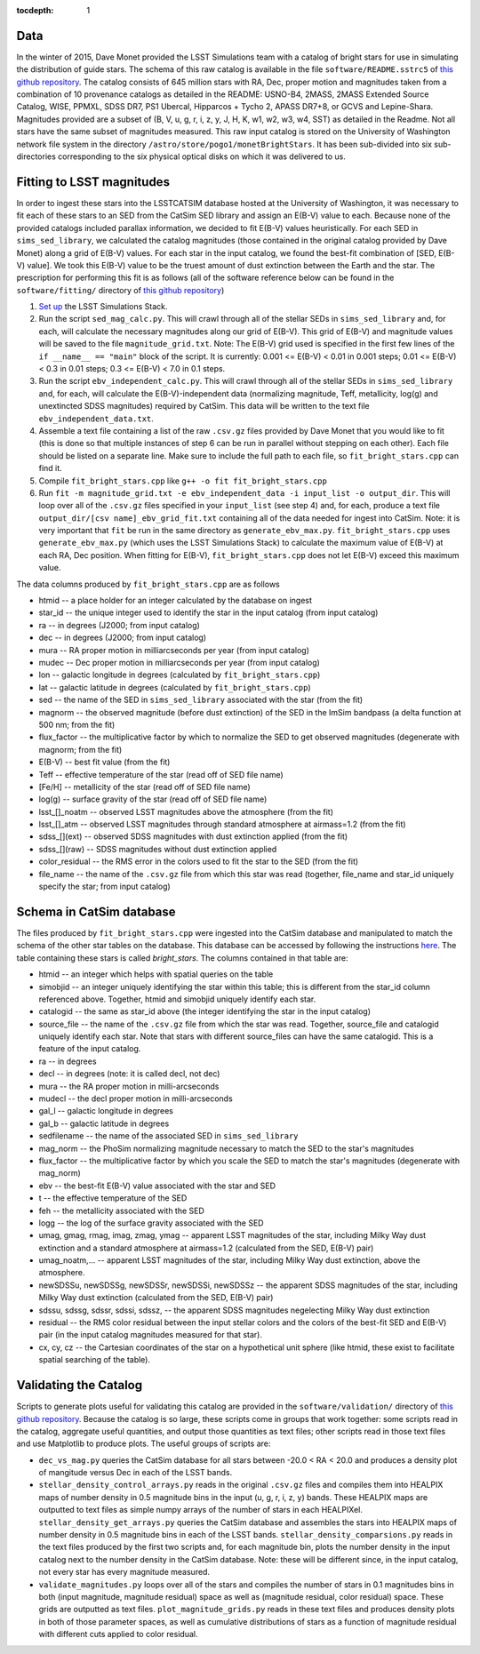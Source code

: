 ..
  Content of technical report.

  See http://docs.lsst.codes/en/latest/development/docs/rst_styleguide.html
  for a guide to reStructuredText writing.

  Do not put the title, authors or other metadata in this document;
  those are automatically added.

  Use the following syntax for sections:

  Sections
  ========

  and

  Subsections
  -----------

  and

  Subsubsections
  ^^^^^^^^^^^^^^

  To add images, add the image file (png, svg or jpeg preferred) to the
  _static/ directory. The reST syntax for adding the image is

  .. figure:: /_static/filename.ext
     :name: fig-label
     :target: http://target.link/url

     Caption text.

   Run: ``make html`` and ``open _build/html/index.html`` to preview your work.
   See the README at https://github.com/lsst-sqre/lsst-report-bootstrap or
   this repo's README for more info.

   Feel free to delete this instructional comment.

:tocdepth: 1

Data
====

In the winter of 2015, Dave Monet provided the LSST Simulations team with a
catalog of bright stars for use in simulating the distribution of guide stars.
The schema of this raw catalog is available in the file
``software/README.sstrc5`` of
`this github repository <https://github.com/lsst-sims/smtn-006>`_.  The catalog
consists of 645 million stars with RA, Dec, proper motion and magnitudes taken
from a combination of 10 provenance catalogs as detailed in the README:
USNO-B4, 2MASS, 2MASS Extended Source Catalog, WISE, PPMXL, SDSS DR7,
PS1 Ubercal, Hipparcos + Tycho 2, APASS DR7+8, or GCVS and Lepine-Shara.
Magnitudes provided are a subset of (B, V, u, g, r, i, z, y, J, H, K, w1,
w2, w3, w4, SST) as detailed in the Readme.  Not all stars have the same
subset of magnitudes measured.  This raw input catalog is stored on
the University of Washington network file system in the directory
``/astro/store/pogo1/monetBrightStars``.  It has been sub-divided into six
sub-directories corresponding to the six physical optical disks on which it was
delivered to us.

Fitting to LSST magnitudes
==========================

In order to ingest these stars into the LSSTCATSIM database hosted at the
University of Washington, it was necessary to fit each of these stars to an SED
from the CatSim SED library and assign an E(B-V) value to each.  Because none
of the provided catalogs included parallax information, we decided to fit E(B-V)
values heuristically.  For each SED in ``sims_sed_library``, we calculated
the catalog magnitudes (those contained in the original catalog provided by
Dave Monet) along a grid of E(B-V) values.  For each star in
the input catalog, we found the best-fit combination of [SED, E(B-V) value].
We took this E(B-V) value to be the truest amount of dust extinction between
the Earth and the star.  The prescription for performing this fit is as follows
(all of the software reference below can be found in the ``software/fitting/``
directory of `this github repository <https://github.com/lsst-sims/smtn-006>`_)

1. `Set up <https://confluence.lsstcorp.org/display/SIM/Catalogs+and+MAF>`_
   the LSST Simulations Stack.

2. Run the script ``sed_mag_calc.py``.  This will crawl through all of the
   stellar SEDs in ``sims_sed_library`` and, for each, will calculate the necessary
   magnitudes along our grid of E(B-V).  This grid of E(B-V) and magnitude values
   will be saved to the file ``magnitude_grid.txt``. Note: The E(B-V) grid used is
   specified in the first few lines of the ``if __name__ == "main"`` block of the
   script.  It is currently: 0.001 <= E(B-V) < 0.01 in 0.001 steps;
   0.01 <= E(B-V) < 0.3 in 0.01 steps; 0.3 <= E(B-V) < 7.0 in 0.1 steps.

3. Run the script ``ebv_independent_calc.py``.  This will crawl through all of
   the stellar SEDs in ``sims_sed_library`` and, for each, will calculate the
   E(B-V)-independent data (normalizing magnitude, Teff, metallicity, log(g) and
   unextincted SDSS magnitudes) required by CatSim.  This data will be written to
   the text file ``ebv_independent_data.txt``.

4. Assemble a text file containing a list of the raw ``.csv.gz`` files provided
   by Dave Monet that you would like to fit (this is done so that multiple instances
   of step 6 can be run in parallel without stepping on each other).  Each file should
   be listed on a separate line.  Make sure to include the full path to each file, so
   ``fit_bright_stars.cpp`` can find it.

5. Compile ``fit_bright_stars.cpp`` like ``g++ -o fit fit_bright_stars.cpp``

6. Run ``fit -m magnitude_grid.txt -e ebv_independent_data -i input_list -o output_dir``.
   This will loop over all of the ``.csv.gz`` files specified in your ``input_list``
   (see step 4) and, for each, produce a text file ``output_dir/[csv name]_ebv_grid_fit.txt``
   containing all of the data needed for ingest into CatSim.  Note: it is very important
   that ``fit`` be run in the same directory as ``generate_ebv_max.py``.
   ``fit_bright_stars.cpp`` uses ``generate_ebv_max.py`` (which uses the LSST Simulations
   Stack) to calculate the maximum value of E(B-V) at each RA, Dec position.  When fitting
   for E(B-V), ``fit_bright_stars.cpp`` does not let E(B-V) exceed this maximum value.

The data columns produced by ``fit_bright_stars.cpp`` are as follows

* htmid -- a place holder for an integer calculated by the database on ingest
* star_id -- the unique integer used to identify the star in the input catalog
  (from input catalog)
* ra -- in degrees (J2000; from input catalog)
* dec -- in degrees (J2000; from input catalog)
* mura -- RA proper motion in milliarcseconds per year (from input catalog)
* mudec -- Dec proper motion in milliarcseconds per year (from input catalog)
* lon -- galactic longitude in degrees (calculated by ``fit_bright_stars.cpp``)
* lat -- galactic latitude in degrees (calculated by ``fit_bright_stars.cpp``)
* sed -- the name of the SED in ``sims_sed_library`` associated with the star
  (from the fit)
* magnorm -- the observed magnitude (before dust extinction) of the SED in the
  ImSim bandpass (a delta function at 500 nm; from the fit)
* flux_factor -- the multiplicative factor by which to normalize the SED to get
  observed magnitudes (degenerate with magnorm; from the fit)
* E(B-V) -- best fit value (from the fit)
* Teff -- effective temperature of the star (read off of SED file name)
* [Fe/H] -- metallicity of the star (read off of SED file name)
* log(g) -- surface gravity of the star (read off of SED file name)
* lsst_[]_noatm -- observed LSST magnitudes above the atmosphere (from the fit)
* lsst_[]_atm -- observed LSST magnitudes through standard atmosphere at
  airmass=1.2 (from the fit)
* sdss_[](ext) -- observed SDSS magnitudes with dust extinction applied
  (from the fit)
* sdss_[](raw) -- SDSS magnitudes without dust extinction applied
* color_residual -- the RMS error in the colors used to fit the star to the
  SED (from the fit)
* file_name -- the name of the ``.csv.gz`` file from which this star was read
  (together, file_name and star_id uniquely specify the star; from input catalog)

Schema in CatSim database
=========================

The files produced by ``fit_bright_stars.cpp`` were ingested into the CatSim
database and manipulated to match the schema of the other star tables on the
database.  This database can be accessed by following the instructions `here
<https://confluence.lsstcorp.org/display/SIM/Accessing+the+UW+CATSIM+Database>`_.
The table containing these stars is called `bright_stars`.  The columns contained
in that table are:

* htmid -- an integer which helps with spatial queries on the table

* simobjid -- an integer uniquely identifying the star within this table;
  this is different from the star_id column referenced above.  Together,
  htmid and simobjid uniquely identify each star.

* catalogid -- the same as star_id above (the integer identifying the star
  in the input catalog)

* source_file -- the name of the ``.csv.gz`` file from which the star was read.
  Together, source_file and catalogid uniquely identify each star.  Note that
  stars with different source_files can have the same catalogid.  This is a
  feature of the input catalog.

* ra -- in degrees

* decl -- in degrees (note: it is called decl, not dec)

* mura -- the RA proper motion in milli-arcseconds

* mudecl -- the decl proper motion in milli-arcseconds

* gal_l -- galactic longitude in degrees

* gal_b -- galactic latitude in degrees

* sedfilename -- the name of the associated SED in ``sims_sed_library``

* mag_norm -- the PhoSim normalizing magnitude necessary to match the SED to
  the star's magnitudes

* flux_factor -- the multiplicative factor by which you scale the SED to match
  the star's magnitudes (degenerate with mag_norm)

* ebv -- the best-fit E(B-V) value associated with the star and SED

* t -- the effective temperature of the SED

* feh -- the metallicity associated with the SED

* logg -- the log of the surface gravity associated with the SED

* umag, gmag, rmag, imag, zmag, ymag -- apparent LSST magnitudes of the star,
  including Milky Way dust extinction and a standard atmosphere at
  airmass=1.2 (calculated from the SED, E(B-V) pair)

* umag_noatm,... -- apparent LSST magnitudes of the star, including Milky Way dust
  extinction, above the atmosphere.

* newSDSSu, newSDSSg, newSDSSr, newSDSSi, newSDSSz -- the apparent SDSS
  magnitudes of the star, including Milky Way dust extinction (calculated from
  the SED, E(B-V) pair)

* sdssu, sdssg, sdssr, sdssi, sdssz, -- the apparent SDSS magnitudes
  negelecting Milky Way dust extinction

* residual -- the RMS color residual between the input stellar colors
  and the colors of the best-fit SED and E(B-V) pair (in the input catalog
  magnitudes measured for that star).

* cx, cy, cz -- the Cartesian coordinates of the star on a hypothetical unit
  sphere (like htmid, these exist to facilitate spatial searching of the table).


Validating the Catalog
======================

Scripts to generate plots useful for validating this catalog are provided in the
``software/validation/`` directory of `this github repository <https://github.com/lsst-sims/smtn-006>`_.  Because the catalog is so large, these
scripts come in groups that work together: some scripts read in the catalog, aggregate
useful quantities, and output those quantities as text files; other scripts read in those
text files and use Matplotlib to produce plots.  The useful groups of scripts are:

* ``dec_vs_mag.py`` queries the CatSim database for all stars between -20.0 < RA < 20.0
  and produces a density plot of mangitude versus Dec in each of the LSST bands.

* ``stellar_density_control_arrays.py`` reads in the original ``.csv.gz`` files and compiles
  them into HEALPIX maps of number density in 0.5 magnitude bins in the input
  (u, g, r, i, z, y) bands.  These HEALPIX maps are outputted to text files as simple numpy
  arrays of the number of stars in each HEALPIXel.  ``stellar_density_get_arrays.py``
  queries the CatSim database and assembles the stars into HEALPIX maps of number density
  in 0.5 magnitude bins in each of the LSST bands.  ``stellar_density_comparsions.py`` reads
  in the text files produced by the first two scripts and, for each magnitude bin, plots
  the number density in the input catalog next to the number density in the CatSim database.
  Note: these will be different since, in the input catalog, not every star has every
  magnitude measured.

* ``validate_magnitudes.py`` loops over all of the stars and compiles the number of stars
  in 0.1 magnitudes bins in both (input magnitude, magnitude residual) space as well as
  (magnitude residual, color residual) space.  These grids are outputted as text files.
  ``plot_magnitude_grids.py`` reads in these text files and produces density plots in both
  of those parameter spaces, as well as cumulative distributions of stars as a function of
  magnitude residual with different cuts applied to color residual.

